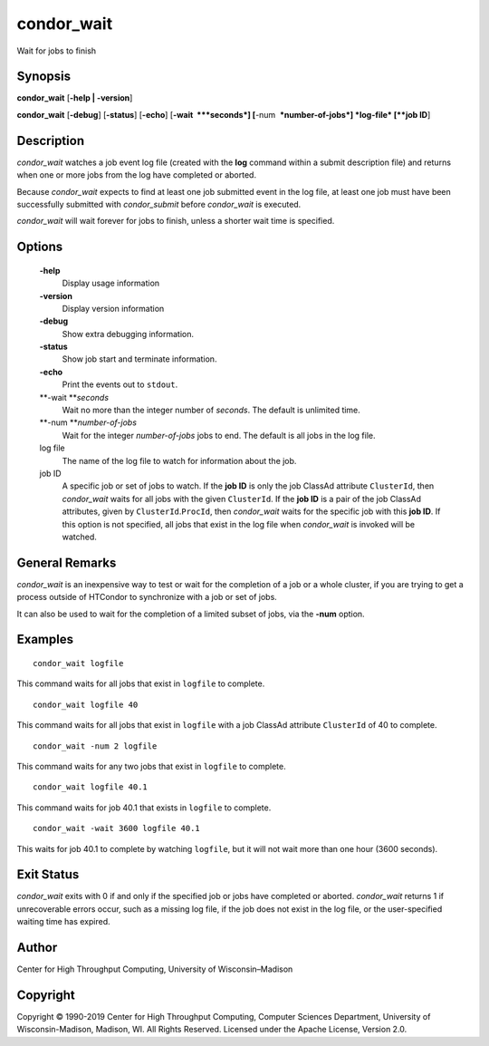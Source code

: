       

condor\_wait
============

Wait for jobs to finish

Synopsis
--------

**condor\_wait** [**-help \| -version**\ ]

**condor\_wait** [**-debug**\ ] [**-status**\ ] [**-echo**\ ]
[**-wait  **\ *seconds*] [**-num  **\ *number-of-jobs*] *log-file*
[**job ID**\ ]

Description
-----------

*condor\_wait* watches a job event log file (created with the **log**
command within a submit description file) and returns when one or more
jobs from the log have completed or aborted.

Because *condor\_wait* expects to find at least one job submitted event
in the log file, at least one job must have been successfully submitted
with *condor\_submit* before *condor\_wait* is executed.

*condor\_wait* will wait forever for jobs to finish, unless a shorter
wait time is specified.

Options
-------

 **-help**
    Display usage information
 **-version**
    Display version information
 **-debug**
    Show extra debugging information.
 **-status**
    Show job start and terminate information.
 **-echo**
    Print the events out to ``stdout``.
 **-wait **\ *seconds*
    Wait no more than the integer number of *seconds*. The default is
    unlimited time.
 **-num **\ *number-of-jobs*
    Wait for the integer *number-of-jobs* jobs to end. The default is
    all jobs in the log file.
 log file
    The name of the log file to watch for information about the job.
 job ID
    A specific job or set of jobs to watch. If the **job ID** is only
    the job ClassAd attribute ``ClusterId``, then *condor\_wait* waits
    for all jobs with the given ``ClusterId``. If the **job ID** is a
    pair of the job ClassAd attributes, given by
    ``ClusterId``.\ ``ProcId``, then *condor\_wait* waits for the
    specific job with this **job ID**. If this option is not specified,
    all jobs that exist in the log file when *condor\_wait* is invoked
    will be watched.

General Remarks
---------------

*condor\_wait* is an inexpensive way to test or wait for the completion
of a job or a whole cluster, if you are trying to get a process outside
of HTCondor to synchronize with a job or set of jobs.

It can also be used to wait for the completion of a limited subset of
jobs, via the **-num** option.

Examples
--------

::

    condor_wait logfile

This command waits for all jobs that exist in ``logfile`` to complete.

::

    condor_wait logfile 40

This command waits for all jobs that exist in ``logfile`` with a job
ClassAd attribute ``ClusterId`` of 40 to complete.

::

    condor_wait -num 2 logfile

This command waits for any two jobs that exist in ``logfile`` to
complete.

::

    condor_wait logfile 40.1

This command waits for job 40.1 that exists in ``logfile`` to complete.

::

    condor_wait -wait 3600 logfile 40.1

This waits for job 40.1 to complete by watching ``logfile``, but it will
not wait more than one hour (3600 seconds).

Exit Status
-----------

*condor\_wait* exits with 0 if and only if the specified job or jobs
have completed or aborted. *condor\_wait* returns 1 if unrecoverable
errors occur, such as a missing log file, if the job does not exist in
the log file, or the user-specified waiting time has expired.

Author
------

Center for High Throughput Computing, University of Wisconsin–Madison

Copyright
---------

Copyright © 1990-2019 Center for High Throughput Computing, Computer
Sciences Department, University of Wisconsin-Madison, Madison, WI. All
Rights Reserved. Licensed under the Apache License, Version 2.0.

      
